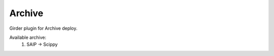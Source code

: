 ====================================
Archive |build-status| |codecov-io|
====================================

.. |build-status| image:: https://travis-ci.org/abcsFrederick/Archive.svg?branch=master
    :target: https://travis-ci.org/abcsFrederick/Archive?branch=master
    :alt: Build Status

.. |codecov-io| image:: https://codecov.io/gh/abcsFrederick/Archive/branch/master/graphs/badge.svg?branch=master
    :target: https://codecov.io/gh/abcsFrederick/Archive/branch/master
    :alt: codecov.io

Girder plugin for Archive deploy.

Available archive:
 1. SAIP -> Scippy
